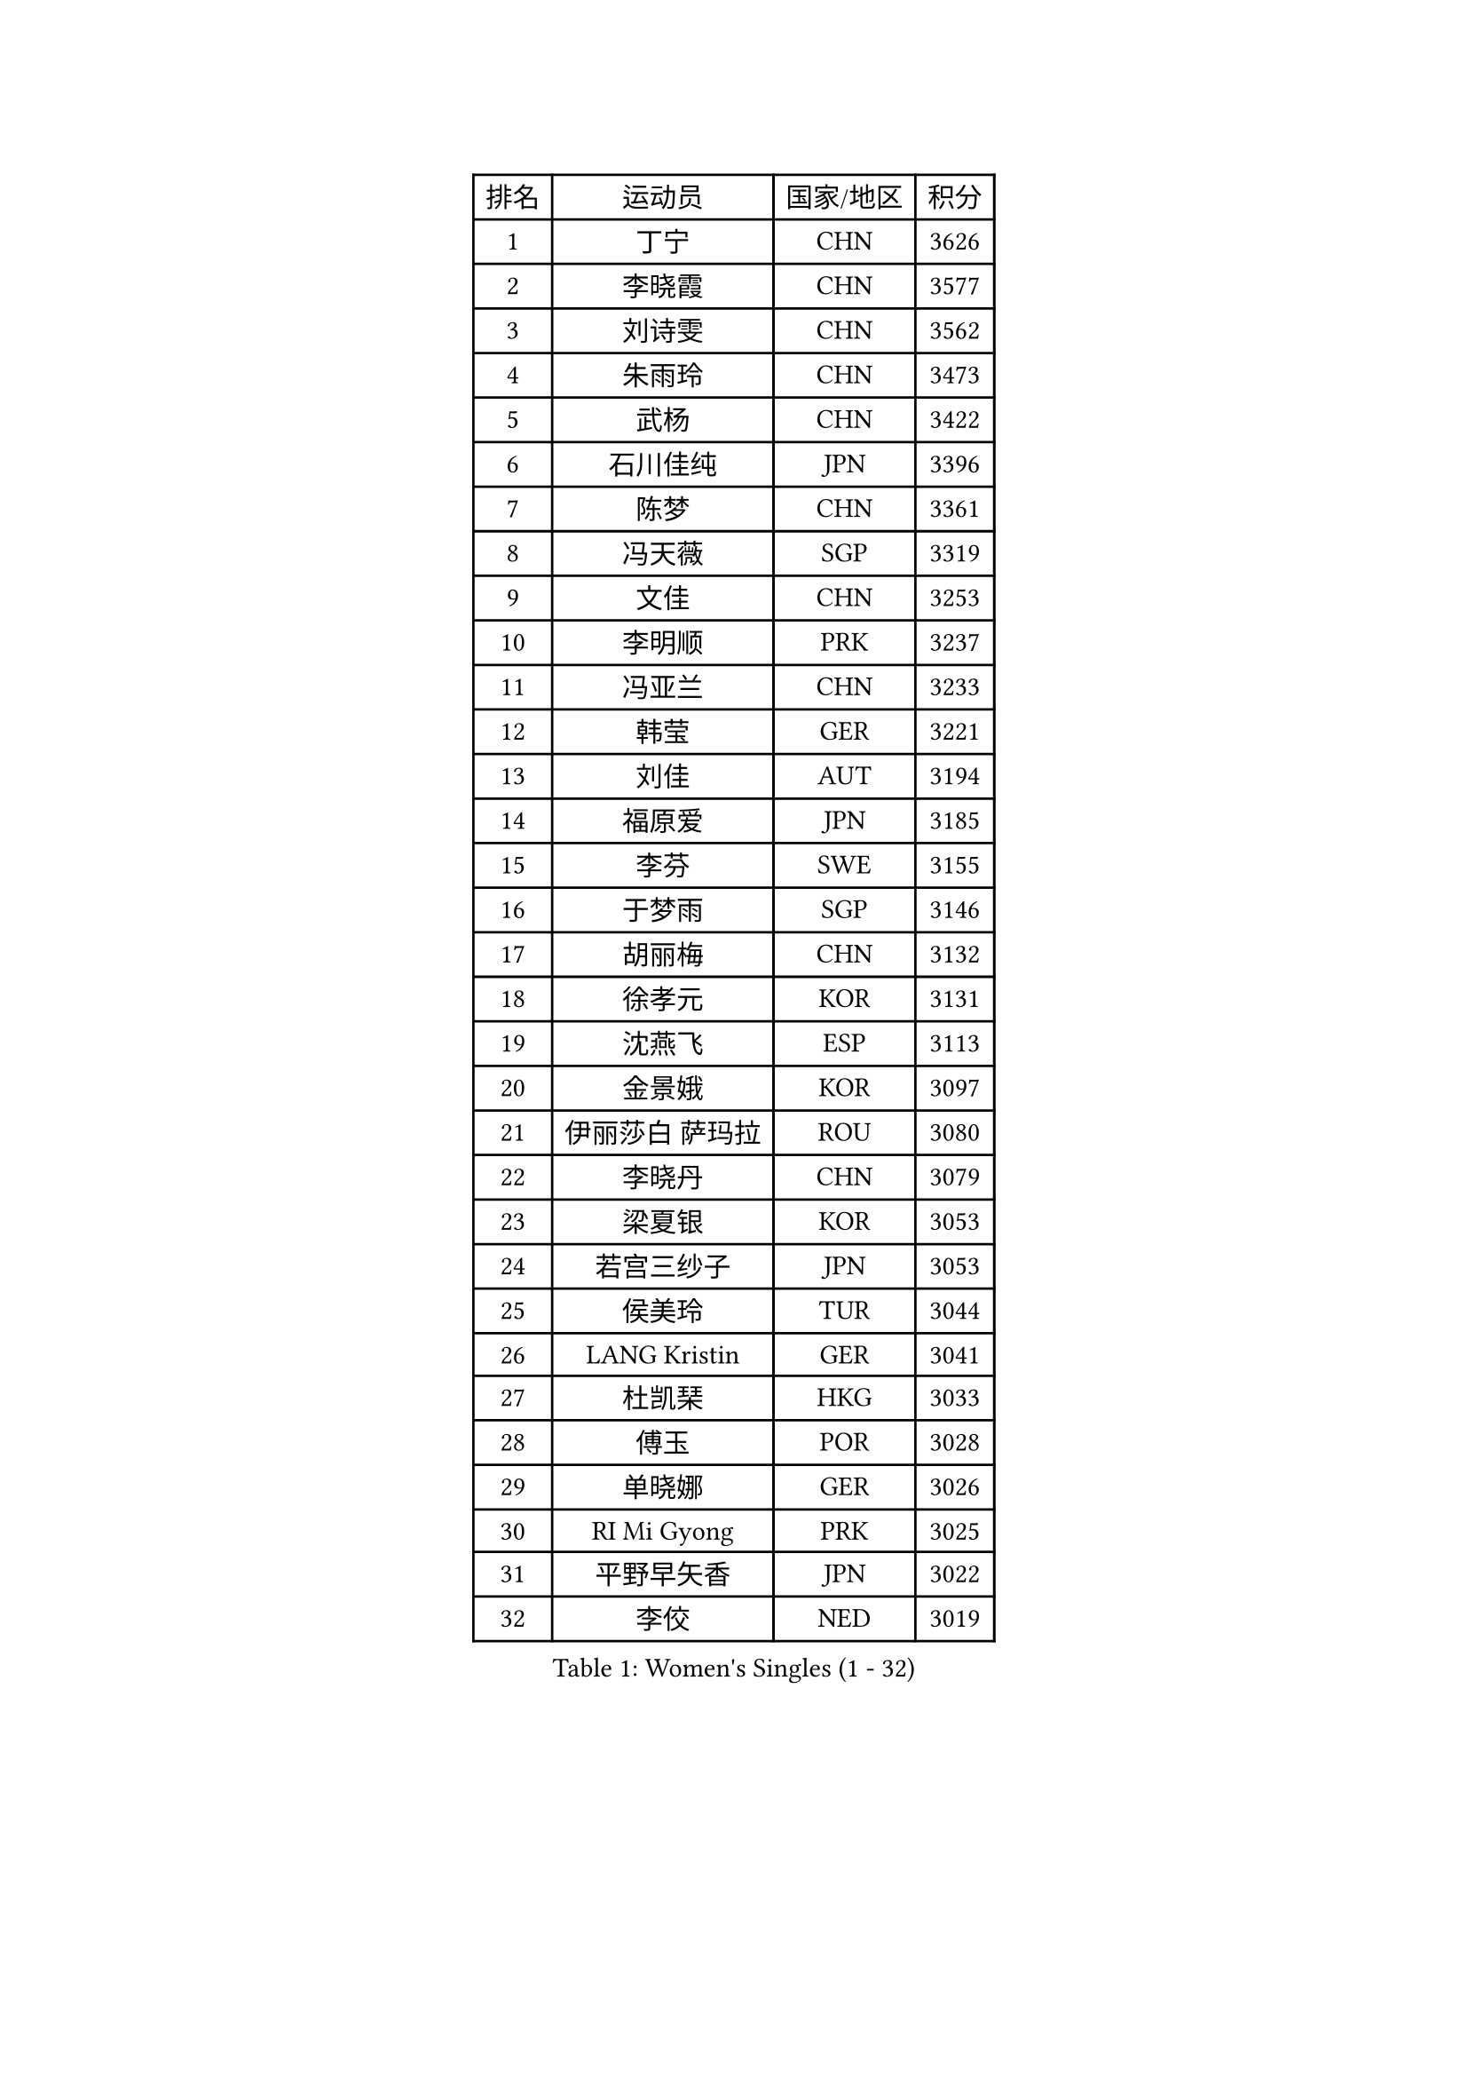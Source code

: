 
#set text(font: ("Courier New", "NSimSun"))
#figure(
  caption: "Women's Singles (1 - 32)",
    table(
      columns: 4,
      [排名], [运动员], [国家/地区], [积分],
      [1], [丁宁], [CHN], [3626],
      [2], [李晓霞], [CHN], [3577],
      [3], [刘诗雯], [CHN], [3562],
      [4], [朱雨玲], [CHN], [3473],
      [5], [武杨], [CHN], [3422],
      [6], [石川佳纯], [JPN], [3396],
      [7], [陈梦], [CHN], [3361],
      [8], [冯天薇], [SGP], [3319],
      [9], [文佳], [CHN], [3253],
      [10], [李明顺], [PRK], [3237],
      [11], [冯亚兰], [CHN], [3233],
      [12], [韩莹], [GER], [3221],
      [13], [刘佳], [AUT], [3194],
      [14], [福原爱], [JPN], [3185],
      [15], [李芬], [SWE], [3155],
      [16], [于梦雨], [SGP], [3146],
      [17], [胡丽梅], [CHN], [3132],
      [18], [徐孝元], [KOR], [3131],
      [19], [沈燕飞], [ESP], [3113],
      [20], [金景娥], [KOR], [3097],
      [21], [伊丽莎白 萨玛拉], [ROU], [3080],
      [22], [李晓丹], [CHN], [3079],
      [23], [梁夏银], [KOR], [3053],
      [24], [若宫三纱子], [JPN], [3053],
      [25], [侯美玲], [TUR], [3044],
      [26], [LANG Kristin], [GER], [3041],
      [27], [杜凯琹], [HKG], [3033],
      [28], [傅玉], [POR], [3028],
      [29], [单晓娜], [GER], [3026],
      [30], [RI Mi Gyong], [PRK], [3025],
      [31], [平野早矢香], [JPN], [3022],
      [32], [李佼], [NED], [3019],
    )
  )#pagebreak()

#set text(font: ("Courier New", "NSimSun"))
#figure(
  caption: "Women's Singles (33 - 64)",
    table(
      columns: 4,
      [排名], [运动员], [国家/地区], [积分],
      [33], [POTA Georgina], [HUN], [3015],
      [34], [李洁], [NED], [3009],
      [35], [石垣优香], [JPN], [3004],
      [36], [MOON Hyunjung], [KOR], [3001],
      [37], [李皓晴], [HKG], [2996],
      [38], [吴佳多], [GER], [2993],
      [39], [维多利亚 帕芙洛维奇], [BLR], [2988],
      [40], [LI Xue], [FRA], [2981],
      [41], [帖雅娜], [HKG], [2980],
      [42], [田志希], [KOR], [2973],
      [43], [PASKAUSKIENE Ruta], [LTU], [2972],
      [44], [森田美咲], [JPN], [2959],
      [45], [NG Wing Nam], [HKG], [2957],
      [46], [佩特丽莎 索尔佳], [GER], [2956],
      [47], [李倩], [POL], [2950],
      [48], [杨晓欣], [MON], [2944],
      [49], [SOLJA Amelie], [AUT], [2941],
      [50], [索菲亚 波尔卡诺娃], [AUT], [2931],
      [51], [MONTEIRO DODEAN Daniela], [ROU], [2927],
      [52], [姜华珺], [HKG], [2923],
      [53], [BILENKO Tetyana], [UKR], [2922],
      [54], [加藤美优], [JPN], [2920],
      [55], [BATRA Manika], [IND], [2916],
      [56], [陈思羽], [TPE], [2915],
      [57], [IVANCAN Irene], [GER], [2913],
      [58], [早田希娜], [JPN], [2912],
      [59], [EKHOLM Matilda], [SWE], [2909],
      [60], [TIKHOMIROVA Anna], [RUS], [2908],
      [61], [LEE Eunhee], [KOR], [2907],
      [62], [PESOTSKA Margaryta], [UKR], [2905],
      [63], [ABE Megumi], [JPN], [2899],
      [64], [平野美宇], [JPN], [2898],
    )
  )#pagebreak()

#set text(font: ("Courier New", "NSimSun"))
#figure(
  caption: "Women's Singles (65 - 96)",
    table(
      columns: 4,
      [排名], [运动员], [国家/地区], [积分],
      [65], [KIM Jong], [PRK], [2892],
      [66], [MADARASZ Dora], [HUN], [2882],
      [67], [LIN Ye], [SGP], [2882],
      [68], [妮娜 米特兰姆], [GER], [2882],
      [69], [PARK Youngsook], [KOR], [2880],
      [70], [WINTER Sabine], [GER], [2875],
      [71], [倪夏莲], [LUX], [2873],
      [72], [BALAZOVA Barbora], [SVK], [2872],
      [73], [LEE I-Chen], [TPE], [2872],
      [74], [佐藤瞳], [JPN], [2872],
      [75], [LIU Xi], [CHN], [2870],
      [76], [伊藤美诚], [JPN], [2870],
      [77], [GRZYBOWSKA-FRANC Katarzyna], [POL], [2866],
      [78], [木子], [CHN], [2863],
      [79], [#text(gray, "NONAKA Yuki")], [JPN], [2863],
      [80], [YOON Sunae], [KOR], [2861],
      [81], [#text(gray, "ZHU Chaohui")], [CHN], [2860],
      [82], [浜本由惟], [JPN], [2857],
      [83], [EERLAND Britt], [NED], [2856],
      [84], [CHOI Moonyoung], [KOR], [2852],
      [85], [MAEDA Miyu], [JPN], [2851],
      [86], [SIBLEY Kelly], [ENG], [2851],
      [87], [PARTYKA Natalia], [POL], [2845],
      [88], [KIM Hye Song], [PRK], [2843],
      [89], [LI Isabelle Siyun], [SGP], [2840],
      [90], [刘高阳], [CHN], [2836],
      [91], [PENKAVOVA Katerina], [CZE], [2834],
      [92], [LI Ching Wan], [HKG], [2833],
      [93], [森樱], [JPN], [2831],
      [94], [郑怡静], [TPE], [2830],
      [95], [张蔷], [CHN], [2829],
      [96], [VACENOVSKA Iveta], [CZE], [2822],
    )
  )#pagebreak()

#set text(font: ("Courier New", "NSimSun"))
#figure(
  caption: "Women's Singles (97 - 128)",
    table(
      columns: 4,
      [排名], [运动员], [国家/地区], [积分],
      [97], [PARK Seonghye], [KOR], [2818],
      [98], [#text(gray, "石贺净")], [KOR], [2817],
      [99], [SO Eka], [JPN], [2813],
      [100], [伯纳黛特 斯佐科斯], [ROU], [2810],
      [101], [KOMWONG Nanthana], [THA], [2808],
      [102], [FEHER Gabriela], [SRB], [2801],
      [103], [IACOB Camelia], [ROU], [2799],
      [104], [XIAN Yifang], [FRA], [2797],
      [105], [#text(gray, "NEMOTO Riyo")], [JPN], [2793],
      [106], [MATSUZAWA Marina], [JPN], [2793],
      [107], [SHENG Dandan], [CHN], [2793],
      [108], [NOSKOVA Yana], [RUS], [2789],
      [109], [STRBIKOVA Renata], [CZE], [2786],
      [110], [MANTZ Chantal], [GER], [2786],
      [111], [KHETKHUAN Tamolwan], [THA], [2784],
      [112], [MIKHAILOVA Polina], [RUS], [2782],
      [113], [PROKHOROVA Yulia], [RUS], [2779],
      [114], [TIAN Yuan], [CRO], [2779],
      [115], [ZHOU Yihan], [SGP], [2778],
      [116], [张默], [CAN], [2771],
      [117], [LIU Xin], [CHN], [2769],
      [118], [SONG Maeum], [KOR], [2765],
      [119], [LOVAS Petra], [HUN], [2763],
      [120], [MATSUDAIRA Shiho], [JPN], [2763],
      [121], [顾玉婷], [CHN], [2760],
      [122], [张安], [USA], [2760],
      [123], [ZHENG Shichang], [CHN], [2755],
      [124], [何卓佳], [CHN], [2753],
      [125], [LI Chunli], [NZL], [2752],
      [126], [车晓曦], [CHN], [2740],
      [127], [BARTHEL Zhenqi], [GER], [2740],
      [128], [DVORAK Galia], [ESP], [2735],
    )
  )